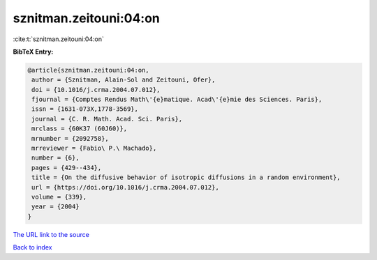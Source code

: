 sznitman.zeitouni:04:on
=======================

:cite:t:`sznitman.zeitouni:04:on`

**BibTeX Entry:**

.. code-block:: bibtex

   @article{sznitman.zeitouni:04:on,
    author = {Sznitman, Alain-Sol and Zeitouni, Ofer},
    doi = {10.1016/j.crma.2004.07.012},
    fjournal = {Comptes Rendus Math\'{e}matique. Acad\'{e}mie des Sciences. Paris},
    issn = {1631-073X,1778-3569},
    journal = {C. R. Math. Acad. Sci. Paris},
    mrclass = {60K37 (60J60)},
    mrnumber = {2092758},
    mrreviewer = {Fabio\ P.\ Machado},
    number = {6},
    pages = {429--434},
    title = {On the diffusive behavior of isotropic diffusions in a random environment},
    url = {https://doi.org/10.1016/j.crma.2004.07.012},
    volume = {339},
    year = {2004}
   }
`The URL link to the source <ttps://doi.org/10.1016/j.crma.2004.07.012}>`_


`Back to index <../By-Cite-Keys.html>`_
